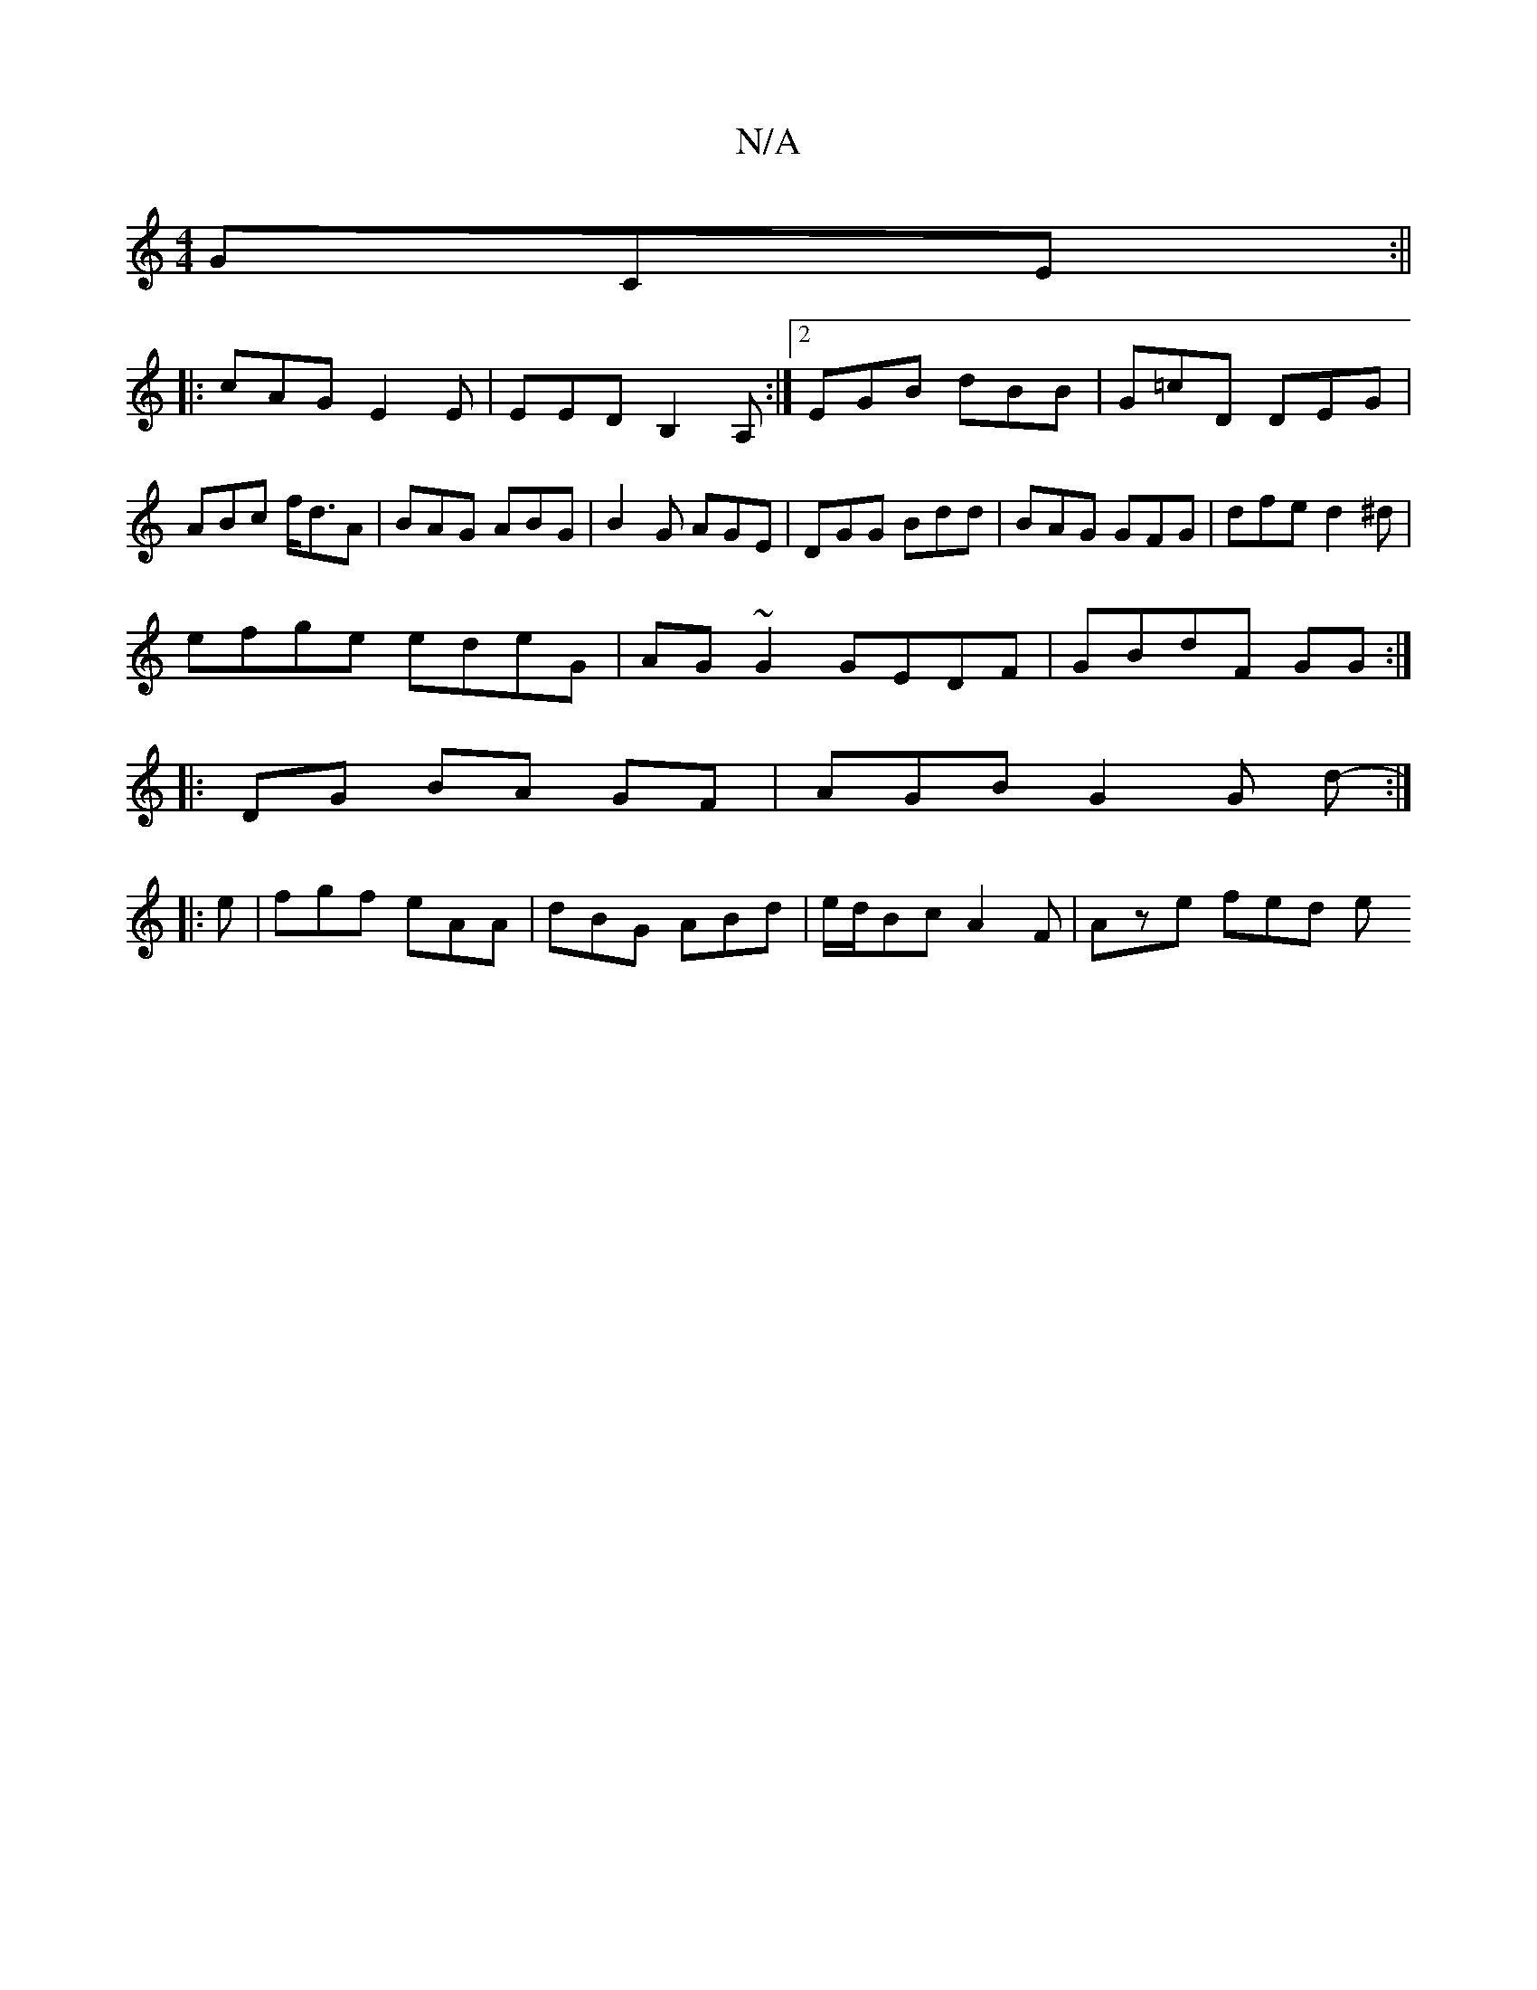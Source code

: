 X:1
T:N/A
M:4/4
R:N/A
K:Cmajor
 GCE :||
|:cAG-E2E|EED B,2A, :|2 EGB dBB|G=cD DEG|ABc f<dA|BAG ABG|B2G AGE|DGG Bdd| BAG GFG|dfe d2^d|
efge edeG|AG~G2 GEDF|GBdF GG:|
|: DG BA GF|AGBG2G d- :|
|: e |fgf eAA|dBG ABd|e/d/Bc A2F|Aze fed e
